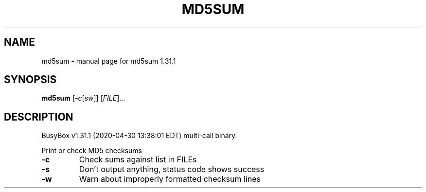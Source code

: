 .\" DO NOT MODIFY THIS FILE!  It was generated by help2man 1.47.8.
.TH MD5SUM "1" "April 2020" "Fidelix 1.0" "User Commands"
.SH NAME
md5sum \- manual page for md5sum 1.31.1
.SH SYNOPSIS
.B md5sum
[\fI\,-c\/\fR[\fI\,sw\/\fR]] [\fI\,FILE\/\fR]...
.SH DESCRIPTION
BusyBox v1.31.1 (2020\-04\-30 13:38:01 EDT) multi\-call binary.
.PP
Print or check MD5 checksums
.TP
\fB\-c\fR
Check sums against list in FILEs
.TP
\fB\-s\fR
Don't output anything, status code shows success
.TP
\fB\-w\fR
Warn about improperly formatted checksum lines
